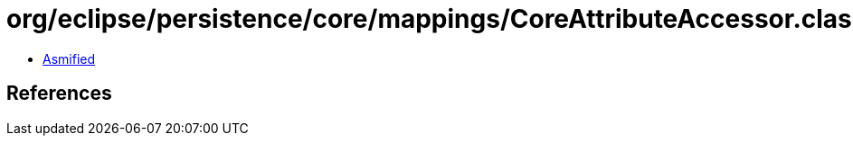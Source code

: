 = org/eclipse/persistence/core/mappings/CoreAttributeAccessor.class

 - link:CoreAttributeAccessor-asmified.java[Asmified]

== References

